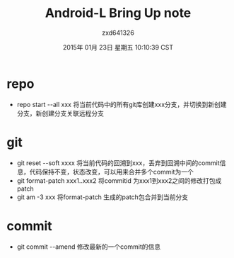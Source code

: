 #+TITLE:       Android-L Bring Up note
#+AUTHOR:      zxd641326
#+EMAIL:       zxd641326@163.com
#+DATE:        2015年 01月 23日 星期五 10:10:39 CST
#+TAGS:        android
#+LANGUAGE:    en
#+OPTIONS:     H:3 num:nil toc:nil \n:nil ::t |:t ^:nil -:nil f:t *:t <:t
#+DESCRIPTION: 简单的记录一下repo-git相关笔记

* repo
  + repo start --all xxx
	将当前代码中的所有git库创建xxx分支，并切换到新创建分支，新创建分支关联远程分支
* git
  + git reset --soft xxxx
	将当前代码的回溯到xxx，丢弃到回溯中间的commit信息，代码保持不变，状态改变，可以用来合并多个commit为一个
  + git format-patch xxx1..xxx2
	将commitid 为xxx1到xxx2之间的修改打包成patch
  + git am -3 xxx
	将format-patch 生成的patch包合并到当前分支
* commit
  + git commit --amend
	修改最新的一个commit的信息
